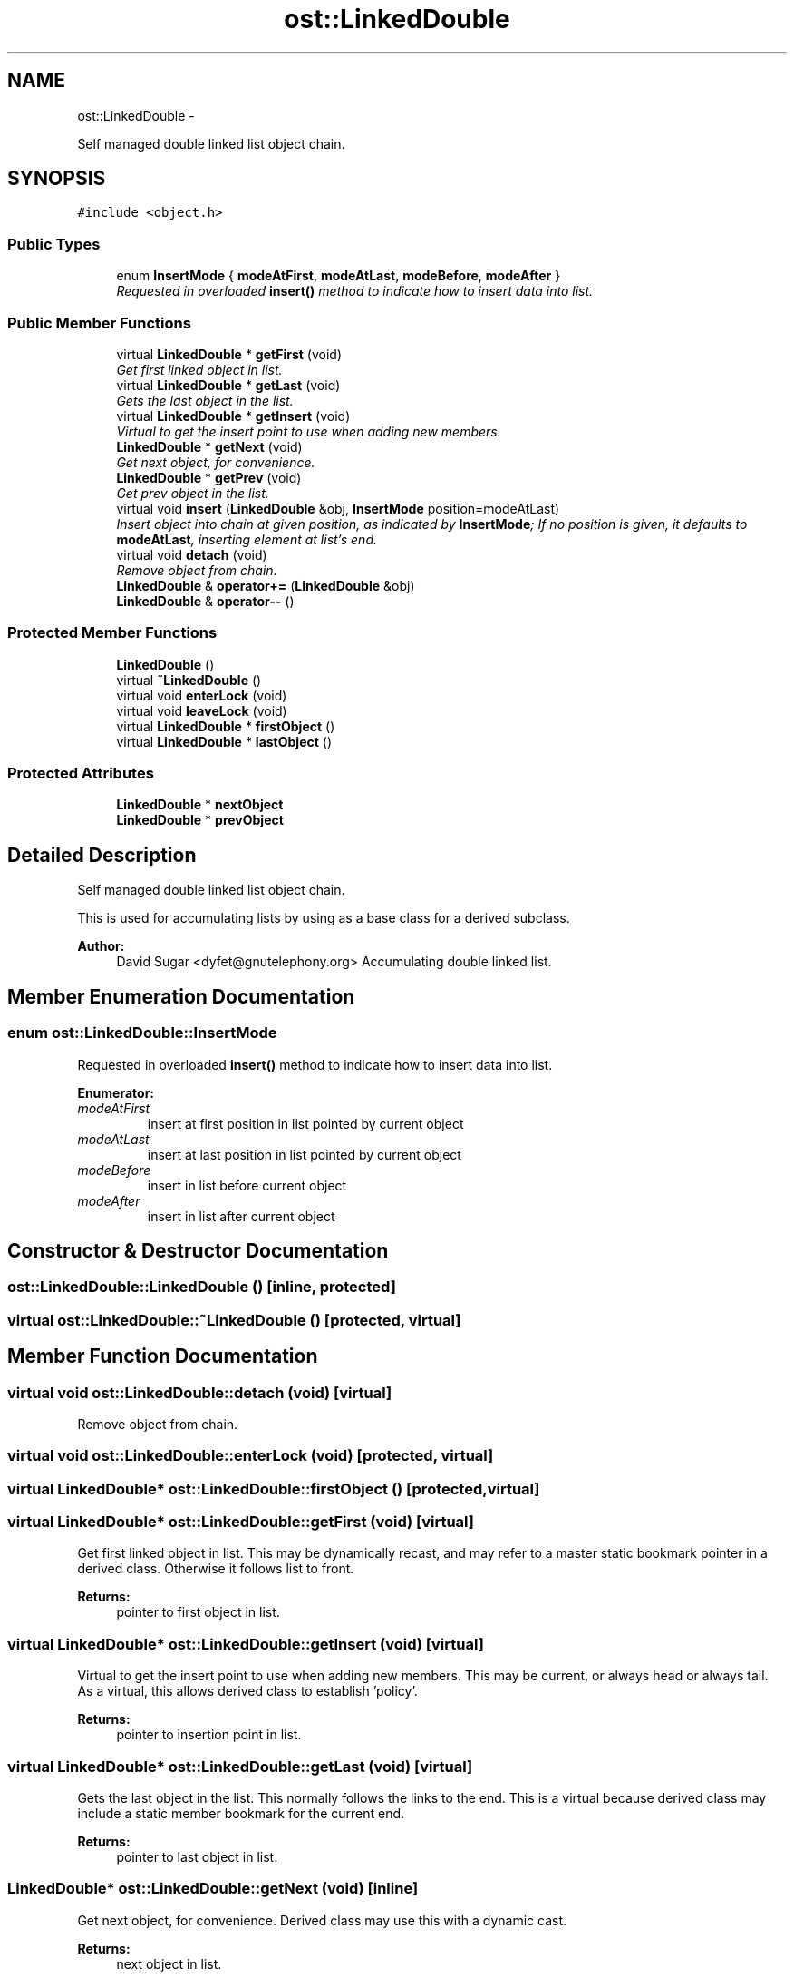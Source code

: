 .TH "ost::LinkedDouble" 3 "2 May 2010" "GNU CommonC++" \" -*- nroff -*-
.ad l
.nh
.SH NAME
ost::LinkedDouble \- 
.PP
Self managed double linked list object chain.  

.SH SYNOPSIS
.br
.PP
.PP
\fC#include <object.h>\fP
.SS "Public Types"

.in +1c
.ti -1c
.RI "enum \fBInsertMode\fP { \fBmodeAtFirst\fP, \fBmodeAtLast\fP, \fBmodeBefore\fP, \fBmodeAfter\fP }"
.br
.RI "\fIRequested in overloaded \fBinsert()\fP method to indicate how to insert data into list. \fP"
.in -1c
.SS "Public Member Functions"

.in +1c
.ti -1c
.RI "virtual \fBLinkedDouble\fP * \fBgetFirst\fP (void)"
.br
.RI "\fIGet first linked object in list. \fP"
.ti -1c
.RI "virtual \fBLinkedDouble\fP * \fBgetLast\fP (void)"
.br
.RI "\fIGets the last object in the list. \fP"
.ti -1c
.RI "virtual \fBLinkedDouble\fP * \fBgetInsert\fP (void)"
.br
.RI "\fIVirtual to get the insert point to use when adding new members. \fP"
.ti -1c
.RI "\fBLinkedDouble\fP * \fBgetNext\fP (void)"
.br
.RI "\fIGet next object, for convenience. \fP"
.ti -1c
.RI "\fBLinkedDouble\fP * \fBgetPrev\fP (void)"
.br
.RI "\fIGet prev object in the list. \fP"
.ti -1c
.RI "virtual void \fBinsert\fP (\fBLinkedDouble\fP &obj, \fBInsertMode\fP position=modeAtLast)"
.br
.RI "\fIInsert object into chain at given position, as indicated by \fBInsertMode\fP; If no position is given, it defaults to \fBmodeAtLast\fP, inserting element at list's end. \fP"
.ti -1c
.RI "virtual void \fBdetach\fP (void)"
.br
.RI "\fIRemove object from chain. \fP"
.ti -1c
.RI "\fBLinkedDouble\fP & \fBoperator+=\fP (\fBLinkedDouble\fP &obj)"
.br
.ti -1c
.RI "\fBLinkedDouble\fP & \fBoperator--\fP ()"
.br
.in -1c
.SS "Protected Member Functions"

.in +1c
.ti -1c
.RI "\fBLinkedDouble\fP ()"
.br
.ti -1c
.RI "virtual \fB~LinkedDouble\fP ()"
.br
.ti -1c
.RI "virtual void \fBenterLock\fP (void)"
.br
.ti -1c
.RI "virtual void \fBleaveLock\fP (void)"
.br
.ti -1c
.RI "virtual \fBLinkedDouble\fP * \fBfirstObject\fP ()"
.br
.ti -1c
.RI "virtual \fBLinkedDouble\fP * \fBlastObject\fP ()"
.br
.in -1c
.SS "Protected Attributes"

.in +1c
.ti -1c
.RI "\fBLinkedDouble\fP * \fBnextObject\fP"
.br
.ti -1c
.RI "\fBLinkedDouble\fP * \fBprevObject\fP"
.br
.in -1c
.SH "Detailed Description"
.PP 
Self managed double linked list object chain. 

This is used for accumulating lists by using as a base class for a derived subclass.
.PP
\fBAuthor:\fP
.RS 4
David Sugar <dyfet@gnutelephony.org> Accumulating double linked list. 
.RE
.PP

.SH "Member Enumeration Documentation"
.PP 
.SS "enum \fBost::LinkedDouble::InsertMode\fP"
.PP
Requested in overloaded \fBinsert()\fP method to indicate how to insert data into list. 
.PP
\fBEnumerator: \fP
.in +1c
.TP
\fB\fImodeAtFirst \fP\fP
insert at first position in list pointed by current object 
.TP
\fB\fImodeAtLast \fP\fP
insert at last position in list pointed by current object 
.TP
\fB\fImodeBefore \fP\fP
insert in list before current object 
.TP
\fB\fImodeAfter \fP\fP
insert in list after current object 
.SH "Constructor & Destructor Documentation"
.PP 
.SS "ost::LinkedDouble::LinkedDouble ()\fC [inline, protected]\fP"
.SS "virtual ost::LinkedDouble::~LinkedDouble ()\fC [protected, virtual]\fP"
.SH "Member Function Documentation"
.PP 
.SS "virtual void ost::LinkedDouble::detach (void)\fC [virtual]\fP"
.PP
Remove object from chain. 
.SS "virtual void ost::LinkedDouble::enterLock (void)\fC [protected, virtual]\fP"
.SS "virtual \fBLinkedDouble\fP* ost::LinkedDouble::firstObject ()\fC [protected, virtual]\fP"
.SS "virtual \fBLinkedDouble\fP* ost::LinkedDouble::getFirst (void)\fC [virtual]\fP"
.PP
Get first linked object in list. This may be dynamically recast, and may refer to a master static bookmark pointer in a derived class. Otherwise it follows list to front.
.PP
\fBReturns:\fP
.RS 4
pointer to first object in list. 
.RE
.PP

.SS "virtual \fBLinkedDouble\fP* ost::LinkedDouble::getInsert (void)\fC [virtual]\fP"
.PP
Virtual to get the insert point to use when adding new members. This may be current, or always head or always tail. As a virtual, this allows derived class to establish 'policy'.
.PP
\fBReturns:\fP
.RS 4
pointer to insertion point in list. 
.RE
.PP

.SS "virtual \fBLinkedDouble\fP* ost::LinkedDouble::getLast (void)\fC [virtual]\fP"
.PP
Gets the last object in the list. This normally follows the links to the end. This is a virtual because derived class may include a static member bookmark for the current end.
.PP
\fBReturns:\fP
.RS 4
pointer to last object in list. 
.RE
.PP

.SS "\fBLinkedDouble\fP* ost::LinkedDouble::getNext (void)\fC [inline]\fP"
.PP
Get next object, for convenience. Derived class may use this with a dynamic cast.
.PP
\fBReturns:\fP
.RS 4
next object in list. 
.RE
.PP

.SS "\fBLinkedDouble\fP* ost::LinkedDouble::getPrev (void)\fC [inline]\fP"
.PP
Get prev object in the list. \fBReturns:\fP
.RS 4
pointer to previous object. 
.RE
.PP

.SS "virtual void ost::LinkedDouble::insert (\fBLinkedDouble\fP & obj, \fBInsertMode\fP position = \fCmodeAtLast\fP)\fC [virtual]\fP"
.PP
Insert object into chain at given position, as indicated by \fBInsertMode\fP; If no position is given, it defaults to \fBmodeAtLast\fP, inserting element at list's end. \fBParameters:\fP
.RS 4
\fIobject\fP being inserted. 
.br
\fIposition\fP where object is inserted. 
.RE
.PP

.SS "virtual \fBLinkedDouble\fP* ost::LinkedDouble::lastObject ()\fC [protected, virtual]\fP"
.SS "virtual void ost::LinkedDouble::leaveLock (void)\fC [protected, virtual]\fP"
.SS "\fBLinkedDouble\fP& ost::LinkedDouble::operator+= (\fBLinkedDouble\fP & obj)"
.SS "\fBLinkedDouble\fP& ost::LinkedDouble::operator-- ()"
.SH "Member Data Documentation"
.PP 
.SS "\fBLinkedDouble\fP* \fBost::LinkedDouble::nextObject\fP\fC [protected]\fP"
.SS "\fBLinkedDouble\fP * \fBost::LinkedDouble::prevObject\fP\fC [protected]\fP"

.SH "Author"
.PP 
Generated automatically by Doxygen for GNU CommonC++ from the source code.
